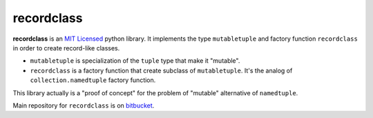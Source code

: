 ===========
recordclass
===========

**recordclass** is an `MIT Licensed <http://opensource.org/licenses/MIT>`_ python library.
It implements the type ``mutabletuple`` and factory function ``recordclass`` 
in order to create record-like classes. 

* ``mutabletuple`` is specialization of the ``tuple`` type that make it "mutable". 
* ``recordclass`` is a factory function that create subclass of ``mutabletuple``. 
  It's the analog of ``collection.namedtuple`` factory function.

This library actually is a "proof of concept" for the problem of "mutable" 
alternative of ``namedtuple``.

Main repository for ``recordclass`` 
is on `bitbucket <https://bitbucket.org/intellimath/recordclass>`_.


